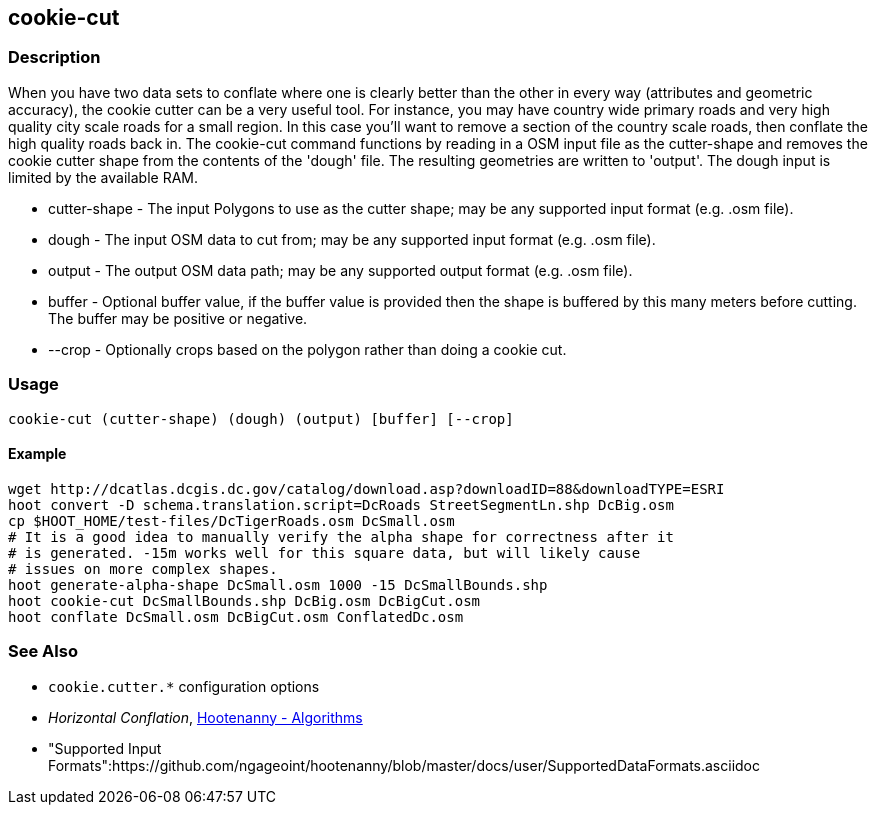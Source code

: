 [[cookie-cut]]
== cookie-cut

=== Description

When you have two data sets to conflate where one is clearly better than the other in every way (attributes and geometric accuracy),
the cookie cutter can be a very useful tool. For instance, you may have country wide primary roads and very high quality city
scale roads for a small region. In this case you'll want to remove a section of the country scale roads, then conflate the
high quality roads back in.  The +cookie-cut+ command functions by reading in a OSM input file as the +cutter-shape+ and
removes the cookie cutter shape from the contents of the 'dough' file. The resulting geometries are written to 'output'.
The dough input is limited by the available RAM.

* +cutter-shape+ - The input Polygons to use as the cutter shape; may be any supported input format (e.g. .osm file).
* +dough+        - The input OSM data to cut from; may be any supported input format (e.g. .osm file).
* +output+       - The output OSM data path; may be any supported output format (e.g. .osm file).
* +buffer+       - Optional buffer value, if the buffer value is provided then the
                   shape is buffered by this many meters before cutting. The buffer may be
                   positive or negative.
* +--crop+       - Optionally crops based on the polygon rather than doing a cookie cut.

=== Usage

--------------------------------------
cookie-cut (cutter-shape) (dough) (output) [buffer] [--crop]
--------------------------------------

==== Example

--------------------------------------
wget http://dcatlas.dcgis.dc.gov/catalog/download.asp?downloadID=88&downloadTYPE=ESRI
hoot convert -D schema.translation.script=DcRoads StreetSegmentLn.shp DcBig.osm
cp $HOOT_HOME/test-files/DcTigerRoads.osm DcSmall.osm
# It is a good idea to manually verify the alpha shape for correctness after it
# is generated. -15m works well for this square data, but will likely cause
# issues on more complex shapes.
hoot generate-alpha-shape DcSmall.osm 1000 -15 DcSmallBounds.shp
hoot cookie-cut DcSmallBounds.shp DcBig.osm DcBigCut.osm
hoot conflate DcSmall.osm DcBigCut.osm ConflatedDc.osm
--------------------------------------

=== See Also

* `cookie.cutter.*` configuration options
* _Horizontal Conflation_, <<hootalgo,Hootenanny - Algorithms>>
* "Supported Input Formats":https://github.com/ngageoint/hootenanny/blob/master/docs/user/SupportedDataFormats.asciidoc

